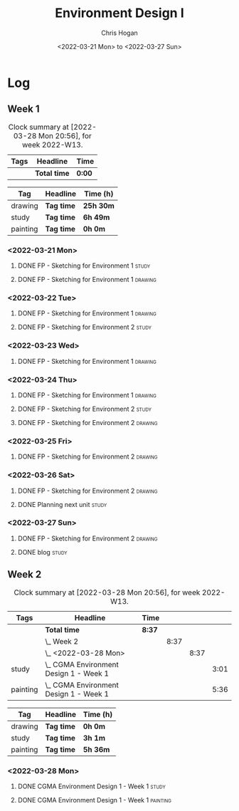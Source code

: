 #+TITLE: Environment Design I
#+AUTHOR: Chris Hogan
#+DATE: <2022-03-21 Mon> to <2022-03-27 Sun>
#+STARTUP: nologdone

* Log
** Week 1
  #+BEGIN: clocktable :scope subtree :maxlevel 6 :block thisweek :tags t
  #+CAPTION: Clock summary at [2022-03-28 Mon 20:56], for week 2022-W13.
  | Tags | Headline     | Time   |
  |------+--------------+--------|
  |      | *Total time* | *0:00* |
  #+END:
  
  #+BEGIN: clocktable-by-tag :maxlevel 6 :match ("drawing" "study" "painting")
  | Tag      | Headline   | Time (h)  |
  |----------+------------+-----------|
  | drawing  | *Tag time* | *25h 30m* |
  |----------+------------+-----------|
  | study    | *Tag time* | *6h 49m*  |
  |----------+------------+-----------|
  | painting | *Tag time* | *0h 0m*   |
  
  #+END:
*** <2022-03-21 Mon>
**** DONE FP - Sketching for Environment 1                            :study:
     :LOGBOOK:
     CLOCK: [2022-03-21 Mon 08:21]--[2022-03-21 Mon 10:12] =>  1:51
     :END:
**** DONE FP - Sketching for Environment 1                          :drawing:
     :LOGBOOK:
     CLOCK: [2022-03-21 Mon 18:02]--[2022-03-21 Mon 20:45] =>  2:43
     CLOCK: [2022-03-21 Mon 16:23]--[2022-03-21 Mon 16:40] =>  0:17
     CLOCK: [2022-03-21 Mon 13:17]--[2022-03-21 Mon 16:01] =>  2:44
     CLOCK: [2022-03-21 Mon 10:12]--[2022-03-21 Mon 11:40] =>  1:28
     :END:
*** <2022-03-22 Tue>
**** DONE FP - Sketching for Environment 1                          :drawing:
     :LOGBOOK:
     CLOCK: [2022-03-22 Tue 18:11]--[2022-03-22 Tue 20:54] =>  2:43
     :END:
**** DONE FP - Sketching for Environment 2                            :study:
     :LOGBOOK:
     CLOCK: [2022-03-22 Tue 20:54]--[2022-03-22 Tue 21:09] =>  0:15
     :END:
*** <2022-03-23 Wed>
**** DONE FP - Sketching for Environment 1                          :drawing:
     :LOGBOOK:
     CLOCK: [2022-03-23 Wed 18:42]--[2022-03-23 Wed 21:42] =>  3:00
     :END:
*** <2022-03-24 Thu>
**** DONE FP - Sketching for Environment 1                          :drawing:
     :LOGBOOK:
     CLOCK: [2022-03-24 Thu 18:44]--[2022-03-24 Thu 20:12] =>  1:28
     :END:
**** DONE FP - Sketching for Environment 2                            :study: 
     :LOGBOOK:
     CLOCK: [2022-03-24 Thu 20:12]--[2022-03-24 Thu 20:45] =>  0:33
     :END:
**** DONE FP - Sketching for Environment 2                            :drawing: 
     :LOGBOOK:
     CLOCK: [2022-03-24 Thu 20:45]--[2022-03-24 Thu 21:06] =>  0:21
     :END:
*** <2022-03-25 Fri>
**** DONE FP - Sketching for Environment 2                          :drawing: 
     :LOGBOOK:
     CLOCK: [2022-03-25 Fri 19:02]--[2022-03-25 Fri 21:00] =>  1:58
     :END:
*** <2022-03-26 Sat>
**** DONE FP - Sketching for Environment 2                          :drawing: 
     :LOGBOOK:
     CLOCK: [2022-03-26 Sat 17:59]--[2022-03-26 Sat 20:49] =>  2:50
     CLOCK: [2022-03-26 Sat 10:57]--[2022-03-26 Sat 11:57] =>  1:00
     :END:
**** DONE Planning next unit                                          :study:
     :LOGBOOK:
     CLOCK: [2022-03-26 Sat 12:30]--[2022-03-26 Sat 16:03] =>  3:33
     :END:
*** <2022-03-27 Sun>
**** DONE FP - Sketching for Environment 2                          :drawing: 
     :LOGBOOK:
     CLOCK: [2022-03-27 Sun 17:55]--[2022-03-27 Sun 18:49] =>  0:54
     CLOCK: [2022-03-27 Sun 13:10]--[2022-03-27 Sun 14:56] =>  1:46
     CLOCK: [2022-03-27 Sun 09:31]--[2022-03-27 Sun 11:49] =>  2:18
     :END:
**** DONE blog                                                        :study:
     :LOGBOOK:
     CLOCK: [2022-03-27 Sun 18:54]--[2022-03-27 Sun 19:31] =>  0:37
     :END:

** Week 2
  #+BEGIN: clocktable :scope subtree :maxlevel 6 :block thisweek :tags t
  #+CAPTION: Clock summary at [2022-03-28 Mon 20:56], for week 2022-W13.
  | Tags     | Headline                                   | Time   |      |      |      |
  |----------+--------------------------------------------+--------+------+------+------|
  |          | *Total time*                               | *8:37* |      |      |      |
  |----------+--------------------------------------------+--------+------+------+------|
  |          | \_  Week 2                                 |        | 8:37 |      |      |
  |          | \_    <2022-03-28 Mon>                     |        |      | 8:37 |      |
  | study    | \_      CGMA Environment Design 1 - Week 1 |        |      |      | 3:01 |
  | painting | \_      CGMA Environment Design 1 - Week 1 |        |      |      | 5:36 |
  #+END:
  
  #+BEGIN: clocktable-by-tag :maxlevel 6 :match ("drawing" "study" "painting")
  | Tag      | Headline   | Time (h) |
  |----------+------------+----------|
  | drawing  | *Tag time* | *0h 0m*  |
  |----------+------------+----------|
  | study    | *Tag time* | *3h 1m*  |
  |----------+------------+----------|
  | painting | *Tag time* | *5h 36m* |
  
  #+END:

*** <2022-03-28 Mon>
**** DONE CGMA Environment Design 1 - Week 1                          :study:
     :LOGBOOK:
     CLOCK: [2022-03-28 Mon 12:34]--[2022-03-28 Mon 13:27] =>  0:53
     CLOCK: [2022-03-28 Mon 12:12]--[2022-03-28 Mon 12:24] =>  0:12
     CLOCK: [2022-03-28 Mon 10:06]--[2022-03-28 Mon 11:40] =>  1:34
     CLOCK: [2022-03-28 Mon 07:37]--[2022-03-28 Mon 07:59] =>  0:22
     :END:
**** DONE CGMA Environment Design 1 - Week 1                       :painting:
     :LOGBOOK:
     CLOCK: [2022-03-28 Mon 17:59]--[2022-03-28 Mon 20:56] =>  2:57
     CLOCK: [2022-03-28 Mon 13:27]--[2022-03-28 Mon 16:06] =>  2:39
     :END:
